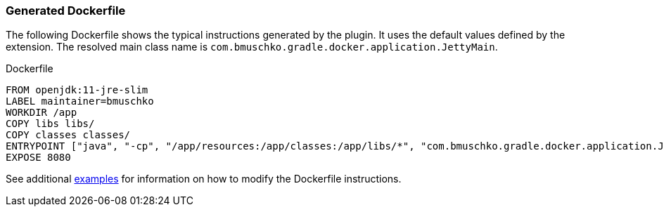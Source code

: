 === Generated Dockerfile

The following Dockerfile shows the typical instructions generated by the plugin. It uses the default values defined by the extension. The resolved main class name is `com.bmuschko.gradle.docker.application.JettyMain`.

.Dockerfile
[source,dockerfile]
----
FROM openjdk:11-jre-slim
LABEL maintainer=bmuschko
WORKDIR /app
COPY libs libs/
COPY classes classes/
ENTRYPOINT ["java", "-cp", "/app/resources:/app/classes:/app/libs/*", "com.bmuschko.gradle.docker.application.JettyMain"]
EXPOSE 8080
----

See additional <<remote-api-plugin-examples,examples>> for information on how to modify the Dockerfile instructions.